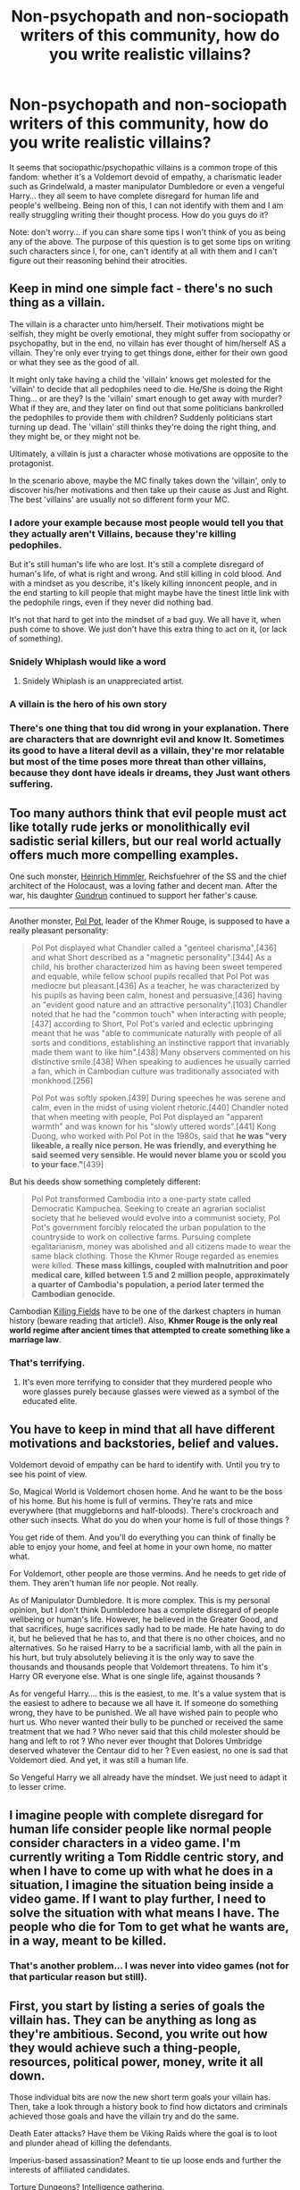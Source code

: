 #+TITLE: Non-psychopath and non-sociopath writers of this community, how do you write realistic villains?

* Non-psychopath and non-sociopath writers of this community, how do you write realistic villains?
:PROPERTIES:
:Author: I_love_DPs
:Score: 15
:DateUnix: 1603652615.0
:DateShort: 2020-Oct-25
:FlairText: Discussion
:END:
It seems that sociopathic/psychopathic villains is a common trope of this fandom: whether it's a Voldemort devoid of empathy, a charismatic leader such as Grindelwald, a master manipulator Dumbledore or even a vengeful Harry... they all seem to have complete disregard for human life and people's wellbeing. Being non of this, I can not identify with them and I am really struggling writing their thought process. How do you guys do it?

Note: don't worry... if you can share some tips I won't think of you as being any of the above. The purpose of this question is to get some tips on writing such characters since I, for one, can't identify at all with them and I can't figure out their reasoning behind their atrocities.


** Keep in mind one simple fact - there's no such thing as a villain.

The villain is a character unto him/herself. Their motivations might be selfish, they might be overly emotional, they might suffer from sociopathy or psychopathy, but in the end, no villain has ever thought of him/herself AS a villain. They're only ever trying to get things done, either for their own good or what they see as the good of all.

It might only take having a child the 'villain' knows get molested for the 'villain' to decide that all pedophiles need to die. He/She is doing the Right Thing... or are they? Is the 'villain' smart enough to get away with murder? What if they are, and they later on find out that some politicians bankrolled the pedophiles to provide them with children? Suddenly politicians start turning up dead. The 'villain' still thinks they're doing the right thing, and they might be, or they might not be.

Ultimately, a villain is just a character whose motivations are opposite to the protagonist.

In the scenario above, maybe the MC finally takes down the 'villain', only to discover his/her motivations and then take up their cause as Just and Right. The best 'villains' are usually not so different form your MC.
:PROPERTIES:
:Author: OldMarvelRPGFan
:Score: 40
:DateUnix: 1603654427.0
:DateShort: 2020-Oct-25
:END:

*** I adore your example because most people would tell you that they actually aren't Villains, because they're killing pedophiles.

But it's still human's life who are lost. It's still a complete disregard of human's life, of what is right and wrong. And still killing in cold blood. And with a mindset as you describe, it's likely killing innoncent people, and in the end starting to kill people that might maybe have the tinest little link with the pedophile rings, even if they never did nothing bad.

It's not that hard to get into the mindset of a bad guy. We all have it, when push come to shove. We just don't have this extra thing to act on it, (or lack of something).
:PROPERTIES:
:Author: Marawal
:Score: 7
:DateUnix: 1603660141.0
:DateShort: 2020-Oct-26
:END:


*** Snidely Whiplash would like a word
:PROPERTIES:
:Author: Darkhorse_17
:Score: 3
:DateUnix: 1603685796.0
:DateShort: 2020-Oct-26
:END:

**** Snidely Whiplash is an unappreciated artist.
:PROPERTIES:
:Author: callmesalticidae
:Score: 2
:DateUnix: 1603688845.0
:DateShort: 2020-Oct-26
:END:


*** A villain is the hero of his own story
:PROPERTIES:
:Author: Jon_Riptide
:Score: 7
:DateUnix: 1603655069.0
:DateShort: 2020-Oct-25
:END:


*** There's one thing that tou did wrong in your explanation. There are characters that are downright evil and know It. Sometimes its good to have a literal devil as a villain, they're mor relatable but most of the time poses more threat than other villains, because they dont have ideals ir dreams, they Just want others suffering.
:PROPERTIES:
:Author: Evil_Quetzalcoatl
:Score: 1
:DateUnix: 1603712558.0
:DateShort: 2020-Oct-26
:END:


** Too many authors think that evil people must act like totally rude jerks or monolithically evil sadistic serial killers, but our real world actually offers much more compelling examples.

One such monster, [[https://en.m.wikipedia.org/wiki/Heinrich_Himmler][Heinrich Himmler]], Reichsfuehrer of the SS and the chief architect of the Holocaust, was a loving father and decent man. After the war, his daughter [[https://en.m.wikipedia.org/wiki/Gudrun_Burwitz][Gundrun]] continued to support her father's cause.

--------------

Another monster, [[https://en.m.wikipedia.org/wiki/Pol_Pot][Pol Pot]], leader of the Khmer Rouge, is supposed to have a really pleasant personality:

#+begin_quote
  Pol Pot displayed what Chandler called a "genteel charisma",[436] and what Short described as a "magnetic personality".[344] As a child, his brother characterized him as having been sweet tempered and equable, while fellow school pupils recalled that Pol Pot was mediocre but pleasant.[436] As a teacher, he was characterized by his pupils as having been calm, honest and persuasive,[436] having an "evident good nature and an attractive personality".[103] Chandler noted that he had the "common touch" when interacting with people;[437] according to Short, Pol Pot's varied and eclectic upbringing meant that he was "able to communicate naturally with people of all sorts and conditions, establishing an instinctive rapport that invariably made them want to like him".[438] Many observers commented on his distinctive smile.[438] When speaking to audiences he usually carried a fan, which in Cambodian culture was traditionally associated with monkhood.[256]

  Pol Pot was softly spoken.[439] During speeches he was serene and calm, even in the midst of using violent rhetoric.[440] Chandler noted that when meeting with people, Pol Pot displayed an "apparent warmth" and was known for his "slowly uttered words".[441] Kong Duong, who worked with Pol Pot in the 1980s, said that *he was "very likeable, a really nice person. He was friendly, and everything he said seemed very sensible. He would never blame you or scold you to your face."*[439]
#+end_quote

But his deeds show something completely different:

#+begin_quote
  Pol Pot transformed Cambodia into a one-party state called Democratic Kampuchea. Seeking to create an agrarian socialist society that he believed would evolve into a communist society, Pol Pot's government forcibly relocated the urban population to the countryside to work on collective farms. Pursuing complete egalitarianism, money was abolished and all citizens made to wear the same black clothing. Those the Khmer Rouge regarded as enemies were killed. *These mass killings, coupled with malnutrition and poor medical care, killed between 1.5 and 2 million people, approximately a quarter of Cambodia's population, a period later termed the Cambodian genocide.*
#+end_quote

Cambodian [[https://en.m.wikipedia.org/wiki/Killing_Fields][Killing Fields]] have to be one of the darkest chapters in human history (beware reading that article!). Also, *Khmer Rouge is the only real world regime after ancient times that attempted to create something like a marriage law*.
:PROPERTIES:
:Author: InquisitorCOC
:Score: 17
:DateUnix: 1603657543.0
:DateShort: 2020-Oct-25
:END:

*** That's terrifying.
:PROPERTIES:
:Author: Enoraptor
:Score: 7
:DateUnix: 1603659477.0
:DateShort: 2020-Oct-26
:END:

**** It's even more terrifying to consider that they murdered people who wore glasses purely because glasses were viewed as a symbol of the educated elite.
:PROPERTIES:
:Author: Raesong
:Score: 2
:DateUnix: 1603702055.0
:DateShort: 2020-Oct-26
:END:


** You have to keep in mind that all have different motivations and backstories, belief and values.

Voldemort devoid of empathy can be hard to identify with. Until you try to see his point of view.

So, Magical World is Voldemort chosen home. And he want to be the boss of his home. But his home is full of vermins. They're rats and mice everywhere (that muggleborns and half-bloods). There's crockroach and other such insects. What do you do when your home is full of those things ?

You get ride of them. And you'll do everything you can think of finally be able to enjoy your home, and feel at home in your own home, no matter what.

For Voldemort, other people are those vermins. And he needs to get ride of them. They aren't human life nor people. Not really.

As of Manipulator Dumbledore. It is more complex. This is my personal opinion, but I don't think Dumbledore has a complete disregard of people wellbeing or human's life. However, he believed in the Greater Good, and that sacrifices, huge sacrifices sadly had to be made. He hate having to do it, but he believed that he has to, and that there is no other choices, and no alternatives. So he raised Harry to be a sacrificial lamb, with all the pain in his hurt, but truly absolutely believing it is the only way to save the thousands and thousands people that Voldemort threatens. To him it's Harry OR everyone else. What is one single life, against thousands ?

As for vengeful Harry.... this is the easiest, to me. It's a value system that is the easiest to adhere to because we all have it. If someone do something wrong, they have to be punished. We all have wished pain to people who hurt us. Who never wanted their bully to be punched or received the same treatment that we had ? Who never said that this child molester should be hang and left to rot ? Who never ever thought that Dolores Umbridge deserved whatever the Centaur did to her ? Even easiest, no one is sad that Voldemort died. And yet, it was still a human life.

So Vengeful Harry we all already have the mindset. We just need to adapt it to lesser crime.
:PROPERTIES:
:Author: Marawal
:Score: 12
:DateUnix: 1603659868.0
:DateShort: 2020-Oct-26
:END:


** I imagine people with complete disregard for human life consider people like normal people consider characters in a video game. I'm currently writing a Tom Riddle centric story, and when I have to come up with what he does in a situation, I imagine the situation being inside a video game. If I want to play further, I need to solve the situation with what means I have. The people who die for Tom to get what he wants are, in a way, meant to be killed.
:PROPERTIES:
:Author: Gavin_Magnus
:Score: 10
:DateUnix: 1603657415.0
:DateShort: 2020-Oct-25
:END:

*** That's another problem... I was never into video games (not for that particular reason but still).
:PROPERTIES:
:Author: I_love_DPs
:Score: 3
:DateUnix: 1603657495.0
:DateShort: 2020-Oct-25
:END:


** First, you start by listing a series of goals the villain has. They can be anything as long as they're ambitious. Second, you write out how they would achieve such a thing-people, resources, political power, money, write it all down.

Those individual bits are now the new short term goals your villain has. Then, take a look through a history book to find how dictators and criminals achieved those goals and have the villain try and do the same.

Death Eater attacks? Have them be Viking Raids where the goal is to loot and plunder ahead of killing the defendants.

Imperius-based assassination? Meant to tie up loose ends and further the interests of affiliated candidates.

Torture Dungeons? Intelligence gathering.

It's easy to write villains as criminal psychopaths by doing it like this. As long as you don't outright state why they're doing these things, then that's what they come off as.
:PROPERTIES:
:Author: darklooshkin
:Score: 4
:DateUnix: 1603690991.0
:DateShort: 2020-Oct-26
:END:


** I prefer shades of grey over just black and white.

A good antagonist should have a cause, motivations and a good back story. He/She should be charismatic enough to champion that cause. They should have their own values and principles.
:PROPERTIES:
:Author: ladyaribeth19
:Score: 2
:DateUnix: 1603696506.0
:DateShort: 2020-Oct-26
:END:


** I think the psychopath characters should be used as a spice and that they're bound to get dull if you overdo it, but when I write villains I try to make it so they frame themselves as good, or if not good, they would focus on how hypocritical everyone else is.
:PROPERTIES:
:Author: pet_genius
:Score: 2
:DateUnix: 1603665836.0
:DateShort: 2020-Oct-26
:END:

*** Would you mind sharing an example? If you are uncomfortable here, then by DM
:PROPERTIES:
:Author: I_love_DPs
:Score: 2
:DateUnix: 1603672937.0
:DateShort: 2020-Oct-26
:END:

**** Gladly!

Let's take Voldemort. He's operating on the assumption that he's the best, and, well, he is. He's smarter, better, more handsome, more powerful, the kind of objective superiority that would make one very lonely even if one isn't also an orphan and a psychopath (see Dumbledore). And then, also, he's an orphan and a psychopath, who is an outsider entering the wizarding world where prejudice is rampant but people hide theirs, and people seem obsessed with rules that don't apply to him... of course a normal person would have dealt with these emotions through means other than murder, but he's got these emotions and he's driven, ultimately, by human feelings. Psychopaths and narcissists are very empty and a sense of emptiness and looking for the answer in the wrong place is something everyone has felt, I think, after all.

It's just you and I are content with relationships, art, pets, sports, whatever floats your boat, really, and Tom Riddle needs more.

For example, he murdered Myrtle to prove that he was the heir of Slytherin, because he was in dire need of a heritage, as an orphan, and suddenly found out that he's got one hell of a heritage, and couldn't resist it.

(Self promotion time, I write as pet_genius on Ao3, but tbh my works would only appeal to Snape fans)
:PROPERTIES:
:Author: pet_genius
:Score: 1
:DateUnix: 1603703873.0
:DateShort: 2020-Oct-26
:END:

***** Awesome, thanks!

I am actually a Snape fan (community please don't crucify me) after reading "A Difference in the Family: the Snape Chronicles".
:PROPERTIES:
:Author: I_love_DPs
:Score: 3
:DateUnix: 1603704405.0
:DateShort: 2020-Oct-26
:END:

****** Yay! I read about half of that fic! It was very good, I might go back to it one day! Such a labor of love, it's very impressive, and that author had some /really/ good ideas.

Would be happy to read what you're working on!
:PROPERTIES:
:Author: pet_genius
:Score: 2
:DateUnix: 1603704947.0
:DateShort: 2020-Oct-26
:END:

******* Since I gave the spoiler a bit of what I am currently working on around here, it is a post-war Harry/Daphne fic, where Daphne is more like Macbeth's wife who pushes Harry to do the initial evil deeds but gradually he finds he likes that so much that he scares even her away.
:PROPERTIES:
:Author: I_love_DPs
:Score: 2
:DateUnix: 1603705949.0
:DateShort: 2020-Oct-26
:END:

******** Wow, that's an incredible premise! I never heard Haphne but it sounds really cool!
:PROPERTIES:
:Author: pet_genius
:Score: 2
:DateUnix: 1603707253.0
:DateShort: 2020-Oct-26
:END:

********* It's supposed to be a minor plot point but the reason for this question was that I am struggling to write Harry's descent into madness.
:PROPERTIES:
:Author: I_love_DPs
:Score: 2
:DateUnix: 1603707754.0
:DateShort: 2020-Oct-26
:END:
